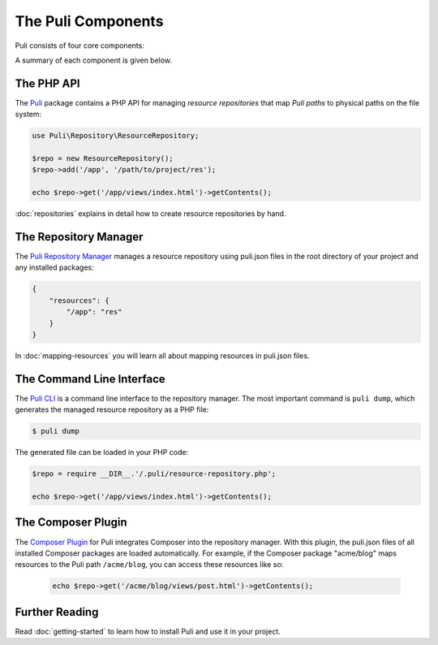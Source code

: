 The Puli Components
===================

Puli consists of four core components:

.. image:: images/components.png
   :alt: A figure of the four core components.

A summary of each component is given below.

The PHP API
-----------

The `Puli`_ package contains a PHP API for managing *resource repositories* that
map *Puli paths* to physical paths on the file system:

.. code-block:: php

    use Puli\Repository\ResourceRepository;

    $repo = new ResourceRepository();
    $repo->add('/app', '/path/to/project/res');

    echo $repo->get('/app/views/index.html')->getContents();

:doc:`repositories` explains in detail how to create resource repositories
by hand.

The Repository Manager
----------------------

The `Puli Repository Manager`_ manages a resource repository using puli.json
files in the root directory of your project and any installed packages:

.. code-block:: json

    {
        "resources": {
            "/app": "res"
        }
    }

In :doc:`mapping-resources` you will learn all about mapping resources
in puli.json files.

The Command Line Interface
--------------------------

The `Puli CLI`_ is a command line interface to the repository manager. The most
important command is ``puli dump``, which generates the managed resource
repository as a PHP file:

.. code-block:: bash

    $ puli dump

The generated file can be loaded in your PHP code:

.. code-block:: php

    $repo = require __DIR__.'/.puli/resource-repository.php';

    echo $repo->get('/app/views/index.html')->getContents();

The Composer Plugin
-------------------

The `Composer Plugin`_ for Puli integrates Composer into the repository manager.
With this plugin, the puli.json files of all installed Composer packages are
loaded automatically. For example, if the Composer package "acme/blog" maps
resources to the Puli path ``/acme/blog``, you can access these resources like
so:

    .. code-block:: php

        echo $repo->get('/acme/blog/views/post.html')->getContents();

Further Reading
---------------

Read :doc:`getting-started` to learn how to install Puli and use it in your
project.

.. _Puli: https://github.com/puli/puli
.. _Composer: https://getcomposer.org
.. _Puli Repository Manager: https://github.com/puli/puli-repository-manager
.. _Puli CLI: https://github.com/puli/puli-cli
.. _Composer Plugin: https://github.com/puli/puli-composer-plugin
